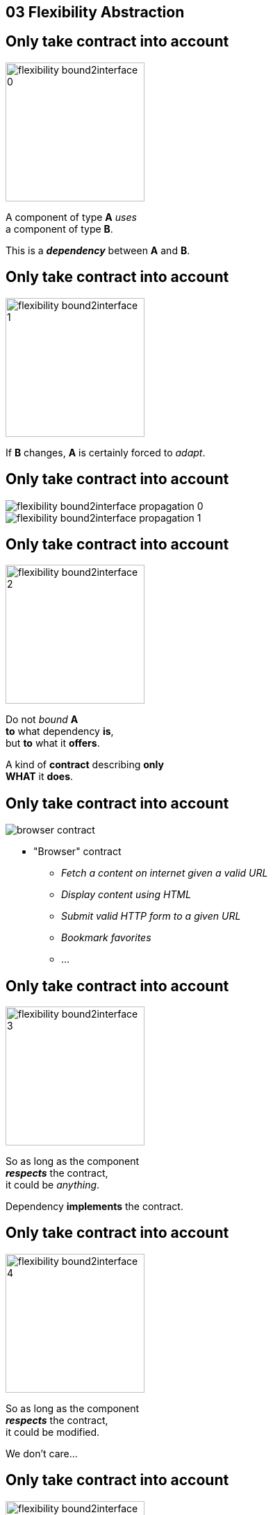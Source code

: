 == 03 Flexibility Abstraction

//tag::include[]


[transition=fade]
== Only take contract into account


[.left-column]
[.center]
--
image::images/marc/flexibility-bound2interface_0.svg[width=200]
--

[.right-column]
--
A component of type *A* _uses_ +
a component of type *B*.

This is a *_dependency_* between *A* and *B*.
--

[transition=fade]
== Only take contract into account


[.left-column]
[.center]
--
image::images/marc/flexibility-bound2interface_1.svg[width=200]
--

[.right-column]
--
If *B* changes, *A* is certainly forced to _adapt_.
--


[transition=fade]
== Only take contract into account


[.left-column]
[.center]
--
image::images/marc/flexibility-bound2interface_propagation_0.svg[]
--

[.fragment]
[.right-column]
[.center]
--
image::images/marc/flexibility-bound2interface_propagation_1.svg[]
--

[transition=fade]
== Only take contract into account


[.left-column]
[.center]
--
image::images/marc/flexibility-bound2interface_2.svg[width=200]
--

[.right-column]
--

Do not _bound_ *A*  +
*to* what dependency [.big]#*is*#, +
but *to* what it [.big]#*offers*#.

[.fragment]
A kind of [.big]#*contract*# describing *only* +
*WHAT* it *does*.
--


[transition=fade]
== Only take contract into account



[.left-column]
--
image::images/marc/browser_contract.gif[]
--


[.right-column]
[.center]
--
* "Browser" contract
** _Fetch a content on internet given a valid URL_
** _Display content using HTML_
** _Submit valid HTTP form to a given URL_
** _Bookmark favorites_
** ...
--

[transition=fade]
== Only take contract into account


[.left-column]
[.center]
--
image::images/marc/flexibility-bound2interface_3.svg[width=200]
--

[.right-column]
--
So as long as the component +
*_respects_* the contract, +
it could be _anything_.

Dependency *implements* the contract.
--

[transition=fade]
== Only take contract into account


[.left-column]
[.center]
--
image::images/marc/flexibility-bound2interface_4.svg[width=200]
--

[.right-column]
--
So as long as the component +
*_respects_* the contract, +
it could be modified.

We don't care...
--

[transition=fade]
== Only take contract into account


[.left-column]
[.center]
--
image::images/marc/flexibility-bound2interface_5.svg[width=200]
--

[.right-column]
--
But if contract changes, +
both of them have to change.
--


[transition=fade]
== Only take contract into account


[.left-column]
[.center]
--
image::images/marc/flexibility-bound2interface_5bis.svg[width=200]
--

[.right-column]
--
From the *A* point of view, +
*only* _B contract_ exists.


The contrat is a [.huge]#interface#.
--


[transition=fade]
== Only take contract into account


[.left-column]
[.center]
--
image::images/marc/flexibility-bound2interface_6.svg[width=400]
--

[.right-column]
--
Illustration with a Camera Operator _using_ a camera of Fony Inc.
--

[transition=fade]
== Only take contract into account


[.left-column]
[.center]
--
image::images/marc/flexibility-bound2interface_7.svg[width=400]
--

[.right-column]
--
If camera changes _Camera Operator_ has certainly to _be adapted_.
--

[transition=fade]
== Only take contract into account


[.left-column]
[.center]
--
image::images/marc/flexibility-bound2interface_8.svg[width=400]
--

[.right-column]
--
As there's a lot of camera models, +
the better is to relate to a +
_camera contract_ instead of a _camera model_.



--

[transition=fade]
== Only take contract into account


[.left-column]
[.center]
--
image::images/marc/flexibility-bound2interface_9.svg[width=400]
--

[.right-column]
--
So as long as it +
_implements_ the required *interface*, +
camera could change...


We don't care.
--



[transition=fade]
== Only take into account contract


[.left-column]
[.center]
--
image::images/marc/flexibility-bound2interface_10.svg[width=400]
--

[.right-column]
--
We could make tests
of _Camera Operator_ +
without *hacking* a real camera.

Just use a _mock_ Camera implementing _Camera Interface_.
--


[%notitle]
[.center]
== Conclusion Of Abstraction

[.huge]
--
To get _flexibility_ +
be bound +
to *contract* (interface), +
not implementation.
--


[NOTE.notes]
--
* In real life
** If you have a very simple dependency, don't bother with interface.
** Use *interfaces*
*** when there's several implementations,
*** _or_ delicat, complexe, heavy dependencies,
*** _or_ depenceny is hard to mock in tests.
--

//end::include[]
